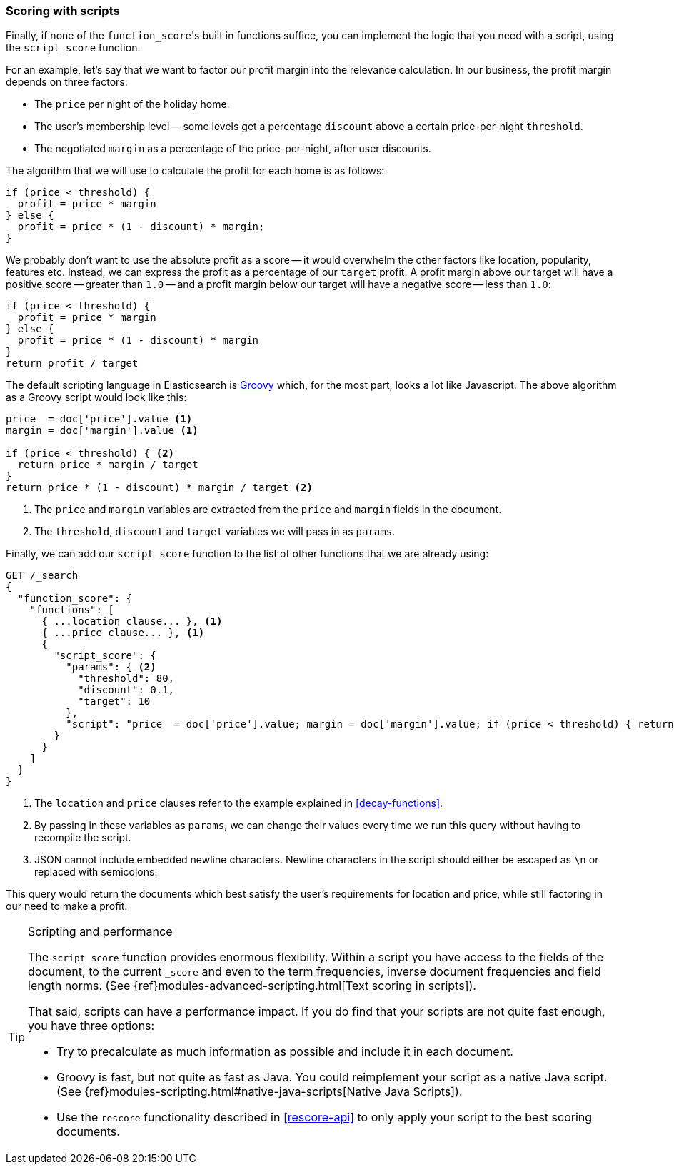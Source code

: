 [[script-score]]
=== Scoring with scripts

Finally, if none of the `function_score`&#39;s built in functions suffice, you can
implement the logic that you need with a script, using the `script_score`
function.

For an example, let's say that we want to factor our profit margin into the
relevance calculation.  In our business, the profit margin depends on three
factors:

* The `price` per night of the holiday home.
* The user's membership level -- some levels get a percentage `discount`
  above a certain price-per-night `threshold`.
* The negotiated `margin` as a percentage of the price-per-night, after user
  discounts.

The algorithm that we will use to calculate the profit for each home is as
follows:

[source,groovy]
-------------------------
if (price < threshold) {
  profit = price * margin
} else {
  profit = price * (1 - discount) * margin;
}
-------------------------

We probably don't want to use the absolute profit as a score -- it would
overwhelm the other factors like location, popularity, features etc. Instead,
we can express the profit as a percentage of our `target` profit.  A profit
margin above our target will have a positive score -- greater than `1.0` --
and a profit margin below our target will have a negative score -- less than
`1.0`:

[source,groovy]
-------------------------
if (price < threshold) {
  profit = price * margin
} else {
  profit = price * (1 - discount) * margin
}
return profit / target
-------------------------

The default scripting language in Elasticsearch is
http://groovy.codehaus.org/[Groovy] which, for the most part, looks a lot like
Javascript. The above algorithm as a Groovy script would look like this:

[source,groovy]
-------------------------
price  = doc['price'].value <1>
margin = doc['margin'].value <1>

if (price < threshold) { <2>
  return price * margin / target
}
return price * (1 - discount) * margin / target <2>
-------------------------
<1> The `price` and `margin` variables are extracted from the `price` and
    `margin` fields in the document.
<2> The `threshold`, `discount` and `target` variables we will pass in as
    `params`.

Finally, we can add our `script_score` function to the list of other functions
that we are already using:

[source,json]
-------------------------
GET /_search
{
  "function_score": {
    "functions": [
      { ...location clause... }, <1>
      { ...price clause... }, <1>
      {
        "script_score": {
          "params": { <2>
            "threshold": 80,
            "discount": 0.1,
            "target": 10
          },
          "script": "price  = doc['price'].value; margin = doc['margin'].value; if (price < threshold) { return price * margin / target }; return price * (1 - discount) * margin / target;" <3>
        }
      }
    ]
  }
}
-------------------------
<1> The `location` and `price` clauses refer to the example explained in
    <<decay-functions>>.
<2> By passing in these variables as `params`, we can change their values
    every time we run this query without having to recompile the script.
<3> JSON cannot include embedded newline characters.  Newline characters in
    the script should  either be escaped as `\n` or replaced with semicolons.

This query would return the documents which best satisfy the user's
requirements for location and price, while still factoring in our need to make
a profit.

[TIP]
.Scripting and performance
========================================

The `script_score` function provides enormous flexibility.  Within a script
you have access to the fields of the document, to the current `_score` and
even to the term frequencies, inverse document frequencies and field length
norms. (See {ref}modules-advanced-scripting.html[Text scoring in scripts]).

That said, scripts can have a performance impact.  If you do find that your
scripts are not quite fast enough, you have three options:

* Try to precalculate as much information as possible and include it in each
  document.
* Groovy is fast, but not quite as fast as Java.  You could reimplement your
  script as a native Java script. (See
  {ref}modules-scripting.html#native-java-scripts[Native Java Scripts]).
* Use the `rescore` functionality described in <<rescore-api>> to only apply
  your script to the best scoring documents.

========================================

